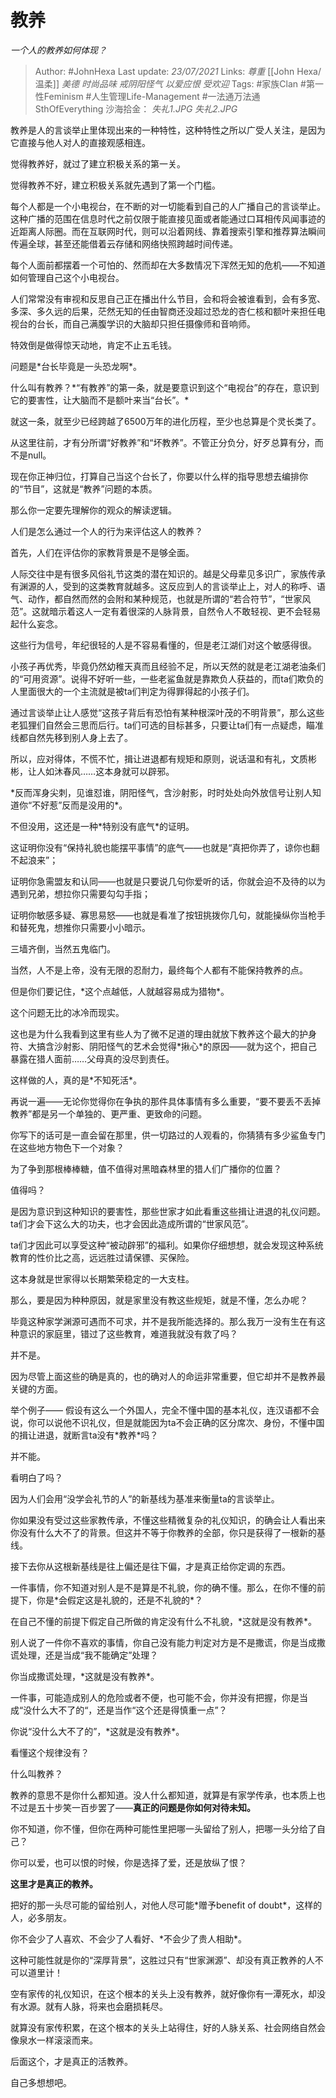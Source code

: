 * 教养
  :PROPERTIES:
  :CUSTOM_ID: 教养
  :END:

/一个人的教养如何体现？/

#+BEGIN_QUOTE
  Author: #JohnHexa Last update: /23/07/2021/ Links: [[尊重]] [[John
  Hexa/温柔]] [[美德]] [[时尚品味]] [[戒阴阳怪气]] [[以爱应恨]]
  [[受欢迎]] Tags: #家族Clan #第一性Feminism #人生管理Life-Management
  #一法通万法通SthOfEverything 沙海拾金： [[失礼1.JPG]] [[失礼2.JPG]]
#+END_QUOTE

教养是人的言谈举止里体现出来的一种特性，这种特性之所以广受人关注，是因为它直接与他人对人的直接观感相连。

觉得教养好，就过了建立积极关系的第一关。

觉得教养不好，建立积极关系就先遇到了第一个门槛。

每个人都是一个小电视台，在不断的对一切能看到自己的人广播自己的言谈举止。这种广播的范围在信息时代之前仅限于能直接见面或者能通过口耳相传风闻事迹的近距离人际圈。而在互联网时代，则可以沿着网线、靠着搜索引擎和推荐算法瞬间传遍全球，甚至还能借着云存储和网络快照跨越时间传递。

每个人面前都摆着一个可怕的、然而却在大多数情况下浑然无知的危机------不知道如何管理自己这个小电视台。

人们常常没有审视和反思自己正在播出什么节目，会和将会被谁看到，会有多宽、多深、多久远的后果，茫然无知的任由智商还没超过恐龙的杏仁核和额叶来担任电视台的台长，而自己满腹学识的大脑却只担任摄像师和音响师。

特效倒是做得惊天动地，肯定不止五毛钱。

问题是*台长毕竟是一头恐龙啊*。

什么叫有教养？*“有教养”的第一条，就是要意识到这个“电视台”的存在，意识到它的要害性，让大脑而不是额叶来当“台长”。*

就这一条，就至少已经跨越了6500万年的进化历程，至少也总算是个灵长类了。

从这里往前，才有分所谓“好教养”和“坏教养”。不管正分负分，好歹总算有分，而不是null。

现在你正神归位，打算自己当这个台长了，你要以什么样的指导思想去编排你的“节目”，这就是“教养”问题的本质。

那么你一定要先理解你的观众的解读逻辑。

人们是怎么通过一个人的行为来评估这人的教养？

首先，人们在评估你的家教背景是不是够全面。

人际交往中是有很多风俗礼节这类的潜在知识的。越是父母辈见多识广，家族传承有渊源的人，受到的这类教育就越多。这反应到人的言谈举止上，对人的称呼、语气、动作，都自然而然的会附和某种规范，也就是所谓的“若合符节”，“世家风范”。这就暗示着这人一定有着很深的人脉背景，自然令人不敢轻视、更不会轻易起什么妄念。

这些行为信号，年纪很轻的人是不容易看懂的，但是老江湖们对这个敏感得很。

小孩子再优秀，毕竟仍然幼稚天真而且经验不足，所以天然的就是老江湖老油条们的“可用资源”。说得不好听一些，一些老鲨鱼就是靠欺负人获益的，而ta们欺负的人里面很大的一个主流就是被ta们判定为得罪得起的小孩子们。

通过言谈举止让人感觉“这孩子背后有恐怕有某种根深叶茂的不明背景”，那么这些老狐狸们自然会三思而后行。ta们可选的目标甚多，只要让ta们有一点疑虑，瞄准线都自然先移到别人身上去了。

所以，应对得体，不慌不忙，揖让进退都有规矩和原则，说话温和有礼，文质彬彬，让人如沐春风......这本身就可以辟邪。

*反而浑身尖刺，见谁怼谁，阴阳怪气，含沙射影，时时处处向外放信号让别人知道你“不好惹”反而是没用的*。

不但没用，这还是一种*特别没有底气*的证明。

这证明你没有“保持礼貌也能摆平事情”的底气------也就是“真把你弄了，谅你也翻不起浪来”；

证明你急需盟友和认同------也就是只要说几句你爱听的话，你就会迫不及待的以为遇到兄弟，想拉你只需要勾勾手指；

证明你敏感多疑、寡思易怒------也就是看准了按钮挑拨你几句，就能操纵你当枪手和替死鬼，想推你只需要小小暗示。

三墙齐倒，当然五鬼临门。

当然，人不是上帝，没有无限的忍耐力，最终每个人都有不能保持教养的点。

但是你们要记住，*这个点越低，人就越容易成为猎物*。

这个问题无比的冰冷而现实。

这也是为什么我看到这里有些人为了微不足道的理由就放下教养这个最大的护身符、大搞含沙射影、阴阳怪气的艺术会觉得*揪心*的原因------就为这个，把自己暴露在猎人面前......父母真的没尽到责任。

这样做的人，真的是*不知死活*。

再说一遍------无论你觉得你在争执的那件具体事情有多么重要，“要不要丢不丢掉教养”都是另一个单独的、更严重、更致命的问题。

你写下的话可是一直会留在那里，供一切路过的人观看的，你猜猜有多少鲨鱼专门在这些地方物色下一个对象？

为了争到那根棒棒糖，值不值得对黑暗森林里的猎人们广播你的位置？

值得吗？

是因为意识到这种知识的要害性，那些世家才如此看重这些揖让进退的礼仪问题。ta们才会下这么大的功夫，也才会因此造成所谓的“世家风范”。

ta们才因此可以享受这种“被动辟邪”的福利。如果你仔细想想，就会发现这种系统教育的性价比之高，远远胜过请保镖、买保险。

这本身就是世家得以长期繁荣稳定的一大支柱。

那么，要是因为种种原因，就是家里没有教这些规矩，就是不懂，怎么办呢？

毕竟这种家学渊源可遇而不可求，并不是我所能选择的。那么我万一没有生在有这种意识的家庭里，错过了这些教育，难道我就没有救了吗？

并不是。

因为尽管上面这些的确是真的，也的确对人的命运非常重要，但它却并不是教养最关键的方面。

举个例子------
假设有这么一个外国人，完全不懂中国的基本礼仪，连汉语都不会说，你可以说他不识礼仪，但是就能因为ta不会正确的区分席次、身份，不懂中国的揖让进退，就断言ta没有*教养*吗？

并不能。

看明白了吗？

因为人们会用“没学会礼节的人”的新基线为基准来衡量ta的言谈举止。

你如果没有受过这些家教传承，不懂这些精微复杂的礼仪知识，的确会让人看出来你没有什么大不了的背景。但这并不等于你教养的全部，你只是获得了一根新的基线。

接下去你从这根新基线是往上偏还是往下偏，才是真正给你定调的东西。

一件事情，你不知道对别人是不是算是不礼貌，你的确不懂。那么，在你不懂的前提下，你是*会假定这是礼貌的，还是不礼貌的*？

在自己不懂的前提下假定自己所做的肯定没有什么不礼貌，*这就是没有教养*。

别人说了一件你不喜欢的事情，你自己没有能力判定对方是不是撒谎，你是当成撒谎处理，还是当成“我不能确定”处理？

你当成撒谎处理，*这就是没有教养*。

一件事，可能造成别人的危险或者不便，也可能不会，你并没有把握，你是当成“没什么大不了的“，还是当作“这个还是得慎重一点”？

你说“没什么大不了的”，*这就是没有教养*。

看懂这个规律没有？

什么叫教养？

教养的意思不是你什么都知道。没人什么都知道，就算是有家学传承，也本质上也不过是五十步笑一百步罢了------*真正的问题是你如何对待未知。*

你不知道，你不懂，但你在两种可能性里把哪一头留给了别人，把哪一头分给了自己？

你可以爱，也可以恨的时候，你是选择了爱，还是放纵了恨？

*这里才是真正的教养。*

把好的那一头尽可能的留给别人，对他人尽可能*赠予benefit of
doubt*，这样的人，必多朋友。

你不会少了人喜欢、不会少了人看好、*不会少了贵人相助*。

这种可能性就是你的“深厚背景”，这胜过只有“世家渊源”、却没有真正教养的人不可以道里计！

空有家传的礼仪知识，在这个根本的关头上没有教养，就好像你有一潭死水，却没有水源。就有人脉，将来也会磨损耗尽。

就算没有家传积累，在这个根本的关头上站得住，好的人脉关系、社会网络自然会像泉水一样滚滚而来。

后面这个，才是真正的活教养。

自己多想想吧。
